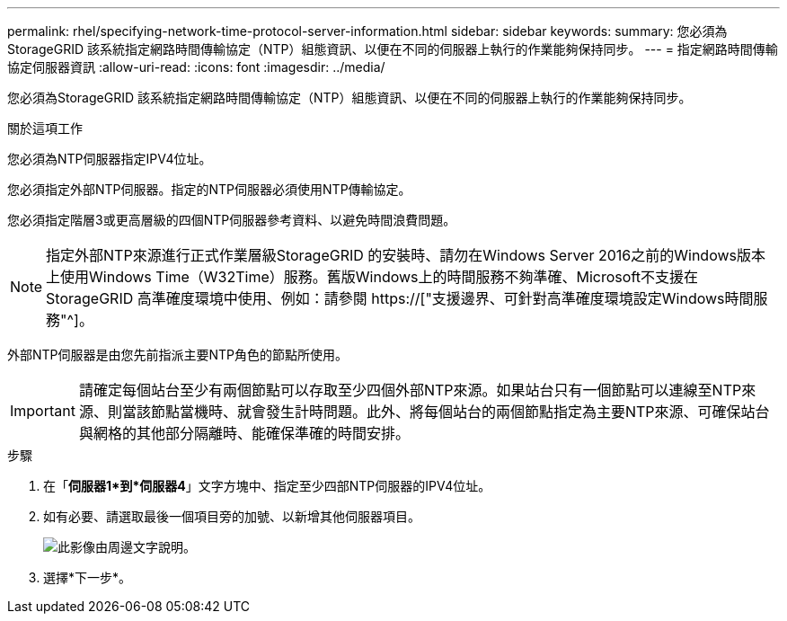 ---
permalink: rhel/specifying-network-time-protocol-server-information.html 
sidebar: sidebar 
keywords:  
summary: 您必須為StorageGRID 該系統指定網路時間傳輸協定（NTP）組態資訊、以便在不同的伺服器上執行的作業能夠保持同步。 
---
= 指定網路時間傳輸協定伺服器資訊
:allow-uri-read: 
:icons: font
:imagesdir: ../media/


[role="lead"]
您必須為StorageGRID 該系統指定網路時間傳輸協定（NTP）組態資訊、以便在不同的伺服器上執行的作業能夠保持同步。

.關於這項工作
您必須為NTP伺服器指定IPV4位址。

您必須指定外部NTP伺服器。指定的NTP伺服器必須使用NTP傳輸協定。

您必須指定階層3或更高層級的四個NTP伺服器參考資料、以避免時間浪費問題。

[NOTE]
====
指定外部NTP來源進行正式作業層級StorageGRID 的安裝時、請勿在Windows Server 2016之前的Windows版本上使用Windows Time（W32Time）服務。舊版Windows上的時間服務不夠準確、Microsoft不支援在StorageGRID 高準確度環境中使用、例如：請參閱 https://["支援邊界、可針對高準確度環境設定Windows時間服務"^]。

====
外部NTP伺服器是由您先前指派主要NTP角色的節點所使用。


IMPORTANT: 請確定每個站台至少有兩個節點可以存取至少四個外部NTP來源。如果站台只有一個節點可以連線至NTP來源、則當該節點當機時、就會發生計時問題。此外、將每個站台的兩個節點指定為主要NTP來源、可確保站台與網格的其他部分隔離時、能確保準確的時間安排。

.步驟
. 在「*伺服器1*到*伺服器4*」文字方塊中、指定至少四部NTP伺服器的IPV4位址。
. 如有必要、請選取最後一個項目旁的加號、以新增其他伺服器項目。
+
image::../media/8_gmi_installer_ntp_page.gif[此影像由周邊文字說明。]

. 選擇*下一步*。


